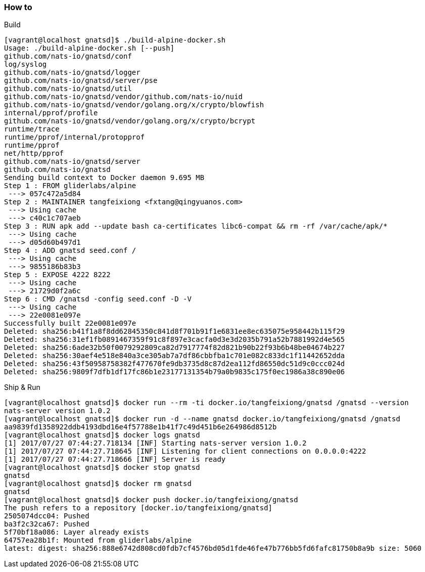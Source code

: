 === How to
Build

----
[vagrant@localhost gnatsd]$ ./build-alpine-docker.sh
Usage: ./build-alpine-docker.sh [--push]
github.com/nats-io/gnatsd/conf
log/syslog
github.com/nats-io/gnatsd/logger
github.com/nats-io/gnatsd/server/pse
github.com/nats-io/gnatsd/util
github.com/nats-io/gnatsd/vendor/github.com/nats-io/nuid
github.com/nats-io/gnatsd/vendor/golang.org/x/crypto/blowfish
internal/pprof/profile
github.com/nats-io/gnatsd/vendor/golang.org/x/crypto/bcrypt
runtime/trace
runtime/pprof/internal/protopprof
runtime/pprof
net/http/pprof
github.com/nats-io/gnatsd/server
github.com/nats-io/gnatsd
Sending build context to Docker daemon 9.695 MB
Step 1 : FROM gliderlabs/alpine
 ---> 057c472a5d84
Step 2 : MAINTAINER tangfeixiong <fxtang@qingyuanos.com>
 ---> Using cache
 ---> c40c1c707aeb
Step 3 : RUN apk add --update bash ca-certificates libc6-compat && rm -rf /var/cache/apk/*
 ---> Using cache
 ---> d05d60b497d1
Step 4 : ADD gnatsd seed.conf /
 ---> Using cache
 ---> 9855186b83b3
Step 5 : EXPOSE 4222 8222
 ---> Using cache
 ---> 21729d0f2a6c
Step 6 : CMD /gnatsd -config seed.conf -D -V
 ---> Using cache
 ---> 22e0081e097e
Successfully built 22e0081e097e
Deleted: sha256:b41f1a8f8dd62845350c841d8f701b91f1e6831ee8ec635075e958442b115f29
Deleted: sha256:31ef1fb0891467359f91c8f897e3cacfa0d3e3d2035b791a52b7881992d4e565
Deleted: sha256:6ade32b50f0079292809ca82d7917774f82d821b90b22f93b6b48be04674b227
Deleted: sha256:30aef4e518e840a3ce305ab7a7df86cbbfba1c701e082c833dc1f11442652dda
Deleted: sha256:43f50958758382f477670fe9db3735d8c87d2ea112fd86550dc51d9c0ccc024d
Deleted: sha256:9809f7dfb1df17fc86b1e23177131354b79a0b9835c175f0ec1986a38c890e06
----

Ship & Run

----
[vagrant@localhost gnatsd]$ docker run --rm -ti docker.io/tangfeixiong/gnatsd /gnatsd --version
nats-server version 1.0.2
[vagrant@localhost gnatsd]$ docker run -d --name gnatsd docker.io/tangfeixiong/gnatsd /gnatsd
aa9839fd1358922ddb4193dbd16e4f57788e1b41f7c49d451b6e264986d8512b
[vagrant@localhost gnatsd]$ docker logs gnatsd
[1] 2017/07/27 07:44:27.718134 [INF] Starting nats-server version 1.0.2
[1] 2017/07/27 07:44:27.718645 [INF] Listening for client connections on 0.0.0.0:4222
[1] 2017/07/27 07:44:27.718666 [INF] Server is ready
[vagrant@localhost gnatsd]$ docker stop gnatsd
gnatsd
[vagrant@localhost gnatsd]$ docker rm gnatsd
gnatsd
[vagrant@localhost gnatsd]$ docker push docker.io/tangfeixiong/gnatsd
The push refers to a repository [docker.io/tangfeixiong/gnatsd]
2505074dcc04: Pushed 
ba3f2c32ca67: Pushed 
5f70bf18a086: Layer already exists 
64757ea28b1f: Mounted from gliderlabs/alpine 
latest: digest: sha256:888e6742d808cd0fdb7cf4576bd05d1fde46fe47b776bb5fd6fafc81750b8a9b size: 5060
----